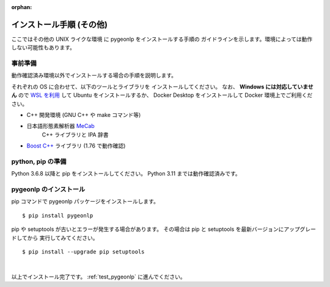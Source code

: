:orphan:

.. _install_pygeonlp_other:

インストール手順 (その他)
=========================

ここではその他の UNIX ライクな環境 に pygeonlp をインストールする手順の
ガイドラインを示します。環境によっては動作しない可能性もあります。

事前準備
--------

動作確認済み環境以外でインストールする場合の手順を説明します。

それぞれの OS に合わせて、以下のツールとライブラリを
インストールしてください。
なお、 **Windows には対応していません** ので `WSL を利用
<https://learn.microsoft.com/ja-jp/windows/wsl/install>`_ して
Ubuntu をインストールするか、 Docker Desktop をインストールして
Docker 環境上でご利用ください。

- C++ 開発環境 (GNU C++ や make コマンド等)
- 日本語形態素解析器 `MeCab <https://taku910.github.io/mecab/>`_
    C++ ライブラリと IPA 辞書
- `Boost C++ <https://www.boost.org/>`_ ライブラリ (1.76 で動作確認) 

python, pip の準備
------------------

Python 3.6.8 以降と pip をインストールしてください。
Python 3.11 までは動作確認済みです。

pygeonlp のインストール
-----------------------

pip コマンドで pygeonlp パッケージをインストールします。 ::

    $ pip install pygeonlp

pip や setuptools が古いとエラーが発生する場合があります。
その場合は pip と setuptools を最新バージョンにアップグレードしてから
実行してみてください。 ::

    $ pip install --upgrade pip setuptools

.. collapse:: (オプション)GDAL のインストール

    この項目はオプションです。

    :py:class:`SpatialFilter <pygeonlp.api.spatial_filter.SpatialFilter>`
    を利用するには `GDAL <https://gdal.org/index.html>`_ が必要です。
    公式サイトの手順に従ってインストールしてください。

    GDAL を Python から呼び出すための
    `GDAL Python パッケージ <https://pypi.org/project/GDAL/>`_
    も環境に合わせてインストールしてください。

    GDAL が有効になっているかどうかは次の手順で確認してください。 ::

        $ python
        >>> import osgeo

    GDAL と Python パッケージが正しくインストールされていない場合は、
    ModuleNotFoundError になります。

|

以上でインストール完了です。 :ref:`test_pygeonlp` に進んでください。
